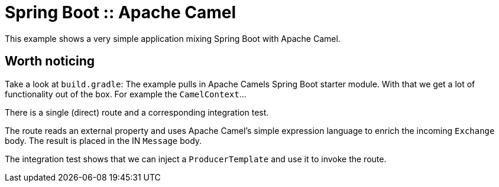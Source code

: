# Spring Boot :: Apache Camel

This example shows a very simple application mixing Spring Boot with Apache Camel.

## Worth noticing
Take a look at `build.gradle`: The example pulls in Apache Camels Spring Boot starter module. With that
we get a lot of functionality out of the box. For example the `CamelContext`...

There is a single (direct) route and a corresponding integration test.

The route reads an external property and uses Apache Camel's simple expression language to enrich
the incoming `Exchange` body. The result is placed in the IN `Message` body.

The integration test shows that we can inject a `ProducerTemplate` and use it to invoke the route.